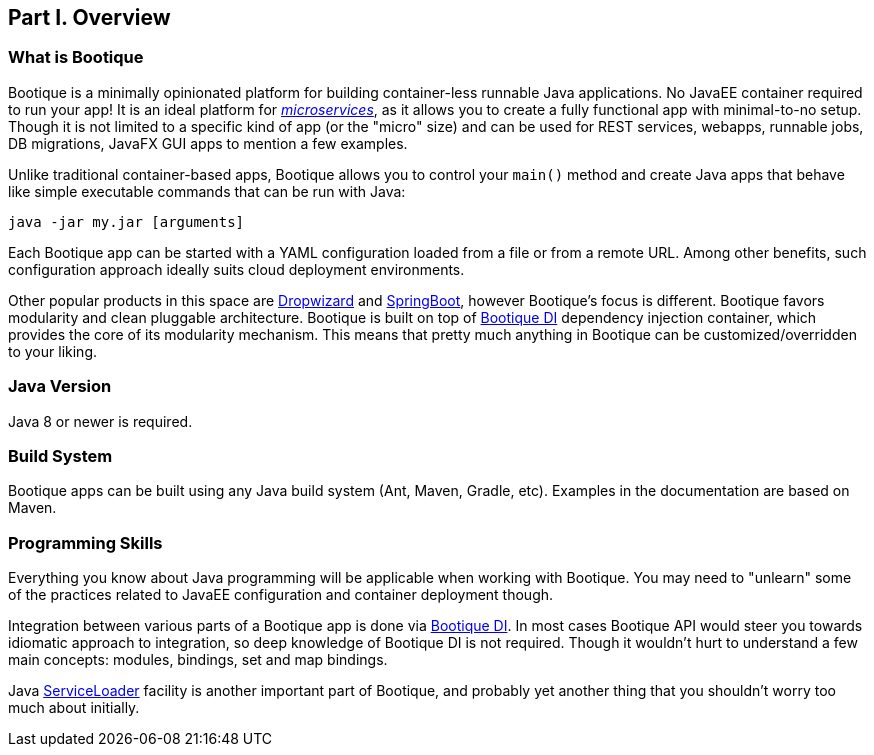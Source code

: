 // Licensed to ObjectStyle LLC under one
// or more contributor license agreements.  See the NOTICE file
// distributed with this work for additional information
// regarding copyright ownership.  The ObjectStyle LLC licenses
// this file to you under the Apache License, Version 2.0 (the
// "License"); you may not use this file except in compliance
// with the License.  You may obtain a copy of the License at
//
//   http://www.apache.org/licenses/LICENSE-2.0
//
// Unless required by applicable law or agreed to in writing,
// software distributed under the License is distributed on an
// "AS IS" BASIS, WITHOUT WARRANTIES OR CONDITIONS OF ANY
// KIND, either express or implied.  See the License for the
// specific language governing permissions and limitations
// under the License.

== Part I. Overview

=== What is Bootique

Bootique is a minimally opinionated platform for building container-less runnable Java applications. No JavaEE container
required to run your app! It is an ideal platform for http://martinfowler.com/articles/microservices.html[_microservices_],
as it allows you to create a fully functional app with minimal-to-no setup. Though it is not limited to a specific
kind of app (or the "micro" size) and can be used for REST services, webapps, runnable jobs, DB migrations, JavaFX GUI
apps to mention a few examples.

Unlike traditional container-based apps, Bootique allows you to control your `main()` method and create Java apps that
behave like simple executable commands that can be run with Java:

[source,bash]
----
java -jar my.jar [arguments]
----

Each Bootique app can be started with a YAML configuration loaded from a file or from a remote URL. Among other benefits,
such configuration approach ideally suits cloud deployment environments.

Other popular products in this space are http://www.dropwizard.io/[Dropwizard] and
http://projects.spring.io/spring-boot/[SpringBoot], however Bootique's focus is different. Bootique favors modularity
and clean pluggable architecture. Bootique is built on top of https://bootique.io/docs/latest/bootique-di-docs/[Bootique DI] dependency
injection container, which provides the core of its modularity mechanism. This means that pretty much anything in
Bootique can be customized/overridden to your liking.

=== Java Version

Java 8 or newer is required.

=== Build System

Bootique apps can be built using any Java build system (Ant, Maven, Gradle, etc). Examples in the documentation are
based on Maven.

=== Programming Skills

Everything you know about Java programming will be applicable when working with Bootique. You may need to "unlearn"
some of the practices related to JavaEE configuration and container deployment though.

Integration between various parts of a Bootique app is done via https://bootique.io/docs/latest/bootique-di-docs/[Bootique DI].
In most cases Bootique API would steer you towards idiomatic approach to integration, so deep knowledge of Bootique DI is not required.
Though it wouldn't hurt to understand a few main concepts: modules, bindings, set and map bindings.

Java https://docs.oracle.com/javase/8/docs/api/java/util/ServiceLoader.html[ServiceLoader] facility is another important
part of Bootique, and probably yet another thing that you shouldn't worry too much about initially.
